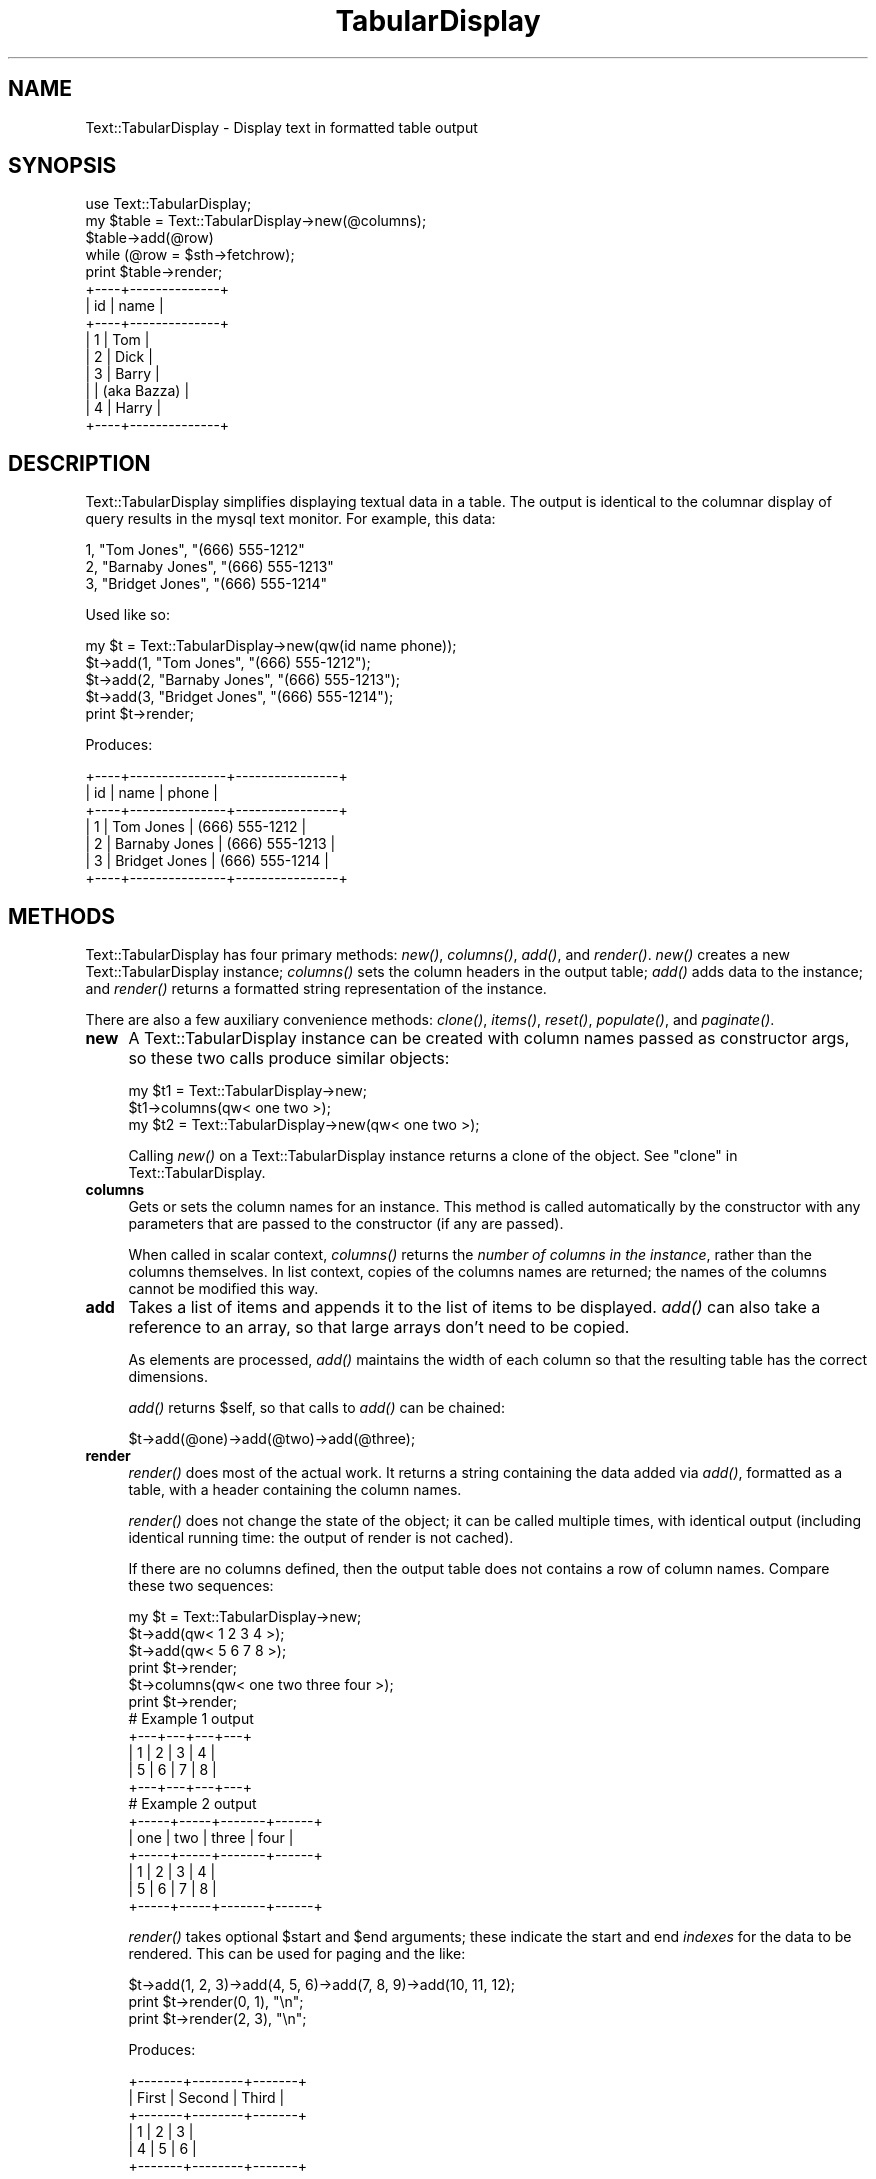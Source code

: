 .\" Automatically generated by Pod::Man 2.27 (Pod::Simple 3.28)
.\"
.\" Standard preamble:
.\" ========================================================================
.de Sp \" Vertical space (when we can't use .PP)
.if t .sp .5v
.if n .sp
..
.de Vb \" Begin verbatim text
.ft CW
.nf
.ne \\$1
..
.de Ve \" End verbatim text
.ft R
.fi
..
.\" Set up some character translations and predefined strings.  \*(-- will
.\" give an unbreakable dash, \*(PI will give pi, \*(L" will give a left
.\" double quote, and \*(R" will give a right double quote.  \*(C+ will
.\" give a nicer C++.  Capital omega is used to do unbreakable dashes and
.\" therefore won't be available.  \*(C` and \*(C' expand to `' in nroff,
.\" nothing in troff, for use with C<>.
.tr \(*W-
.ds C+ C\v'-.1v'\h'-1p'\s-2+\h'-1p'+\s0\v'.1v'\h'-1p'
.ie n \{\
.    ds -- \(*W-
.    ds PI pi
.    if (\n(.H=4u)&(1m=24u) .ds -- \(*W\h'-12u'\(*W\h'-12u'-\" diablo 10 pitch
.    if (\n(.H=4u)&(1m=20u) .ds -- \(*W\h'-12u'\(*W\h'-8u'-\"  diablo 12 pitch
.    ds L" ""
.    ds R" ""
.    ds C` ""
.    ds C' ""
'br\}
.el\{\
.    ds -- \|\(em\|
.    ds PI \(*p
.    ds L" ``
.    ds R" ''
.    ds C`
.    ds C'
'br\}
.\"
.\" Escape single quotes in literal strings from groff's Unicode transform.
.ie \n(.g .ds Aq \(aq
.el       .ds Aq '
.\"
.\" If the F register is turned on, we'll generate index entries on stderr for
.\" titles (.TH), headers (.SH), subsections (.SS), items (.Ip), and index
.\" entries marked with X<> in POD.  Of course, you'll have to process the
.\" output yourself in some meaningful fashion.
.\"
.\" Avoid warning from groff about undefined register 'F'.
.de IX
..
.nr rF 0
.if \n(.g .if rF .nr rF 1
.if (\n(rF:(\n(.g==0)) \{
.    if \nF \{
.        de IX
.        tm Index:\\$1\t\\n%\t"\\$2"
..
.        if !\nF==2 \{
.            nr % 0
.            nr F 2
.        \}
.    \}
.\}
.rr rF
.\"
.\" Accent mark definitions (@(#)ms.acc 1.5 88/02/08 SMI; from UCB 4.2).
.\" Fear.  Run.  Save yourself.  No user-serviceable parts.
.    \" fudge factors for nroff and troff
.if n \{\
.    ds #H 0
.    ds #V .8m
.    ds #F .3m
.    ds #[ \f1
.    ds #] \fP
.\}
.if t \{\
.    ds #H ((1u-(\\\\n(.fu%2u))*.13m)
.    ds #V .6m
.    ds #F 0
.    ds #[ \&
.    ds #] \&
.\}
.    \" simple accents for nroff and troff
.if n \{\
.    ds ' \&
.    ds ` \&
.    ds ^ \&
.    ds , \&
.    ds ~ ~
.    ds /
.\}
.if t \{\
.    ds ' \\k:\h'-(\\n(.wu*8/10-\*(#H)'\'\h"|\\n:u"
.    ds ` \\k:\h'-(\\n(.wu*8/10-\*(#H)'\`\h'|\\n:u'
.    ds ^ \\k:\h'-(\\n(.wu*10/11-\*(#H)'^\h'|\\n:u'
.    ds , \\k:\h'-(\\n(.wu*8/10)',\h'|\\n:u'
.    ds ~ \\k:\h'-(\\n(.wu-\*(#H-.1m)'~\h'|\\n:u'
.    ds / \\k:\h'-(\\n(.wu*8/10-\*(#H)'\z\(sl\h'|\\n:u'
.\}
.    \" troff and (daisy-wheel) nroff accents
.ds : \\k:\h'-(\\n(.wu*8/10-\*(#H+.1m+\*(#F)'\v'-\*(#V'\z.\h'.2m+\*(#F'.\h'|\\n:u'\v'\*(#V'
.ds 8 \h'\*(#H'\(*b\h'-\*(#H'
.ds o \\k:\h'-(\\n(.wu+\w'\(de'u-\*(#H)/2u'\v'-.3n'\*(#[\z\(de\v'.3n'\h'|\\n:u'\*(#]
.ds d- \h'\*(#H'\(pd\h'-\w'~'u'\v'-.25m'\f2\(hy\fP\v'.25m'\h'-\*(#H'
.ds D- D\\k:\h'-\w'D'u'\v'-.11m'\z\(hy\v'.11m'\h'|\\n:u'
.ds th \*(#[\v'.3m'\s+1I\s-1\v'-.3m'\h'-(\w'I'u*2/3)'\s-1o\s+1\*(#]
.ds Th \*(#[\s+2I\s-2\h'-\w'I'u*3/5'\v'-.3m'o\v'.3m'\*(#]
.ds ae a\h'-(\w'a'u*4/10)'e
.ds Ae A\h'-(\w'A'u*4/10)'E
.    \" corrections for vroff
.if v .ds ~ \\k:\h'-(\\n(.wu*9/10-\*(#H)'\s-2\u~\d\s+2\h'|\\n:u'
.if v .ds ^ \\k:\h'-(\\n(.wu*10/11-\*(#H)'\v'-.4m'^\v'.4m'\h'|\\n:u'
.    \" for low resolution devices (crt and lpr)
.if \n(.H>23 .if \n(.V>19 \
\{\
.    ds : e
.    ds 8 ss
.    ds o a
.    ds d- d\h'-1'\(ga
.    ds D- D\h'-1'\(hy
.    ds th \o'bp'
.    ds Th \o'LP'
.    ds ae ae
.    ds Ae AE
.\}
.rm #[ #] #H #V #F C
.\" ========================================================================
.\"
.IX Title "TabularDisplay 3"
.TH TabularDisplay 3 "2014-07-07" "perl v5.18.2" "User Contributed Perl Documentation"
.\" For nroff, turn off justification.  Always turn off hyphenation; it makes
.\" way too many mistakes in technical documents.
.if n .ad l
.nh
.SH "NAME"
Text::TabularDisplay \- Display text in formatted table output
.SH "SYNOPSIS"
.IX Header "SYNOPSIS"
.Vb 1
\&    use Text::TabularDisplay;
\&
\&    my $table = Text::TabularDisplay\->new(@columns);
\&    $table\->add(@row)
\&        while (@row = $sth\->fetchrow);
\&    print $table\->render;
\&
\&    +\-\-\-\-+\-\-\-\-\-\-\-\-\-\-\-\-\-\-+
\&    | id | name         |
\&    +\-\-\-\-+\-\-\-\-\-\-\-\-\-\-\-\-\-\-+
\&    | 1  | Tom          |
\&    | 2  | Dick         |
\&    | 3  | Barry        |
\&    |    |  (aka Bazza) |
\&    | 4  | Harry        |
\&    +\-\-\-\-+\-\-\-\-\-\-\-\-\-\-\-\-\-\-+
.Ve
.SH "DESCRIPTION"
.IX Header "DESCRIPTION"
Text::TabularDisplay simplifies displaying textual data in a table.
The output is identical to the columnar display of query results in
the mysql text monitor.  For example, this data:
.PP
.Vb 3
\&    1, "Tom Jones", "(666) 555\-1212"
\&    2, "Barnaby Jones", "(666) 555\-1213"
\&    3, "Bridget Jones", "(666) 555\-1214"
.Ve
.PP
Used like so:
.PP
.Vb 5
\&    my $t = Text::TabularDisplay\->new(qw(id name phone));
\&    $t\->add(1, "Tom Jones", "(666) 555\-1212");
\&    $t\->add(2, "Barnaby Jones", "(666) 555\-1213");
\&    $t\->add(3, "Bridget Jones", "(666) 555\-1214");
\&    print $t\->render;
.Ve
.PP
Produces:
.PP
.Vb 7
\&    +\-\-\-\-+\-\-\-\-\-\-\-\-\-\-\-\-\-\-\-+\-\-\-\-\-\-\-\-\-\-\-\-\-\-\-\-+
\&    | id | name          | phone          |
\&    +\-\-\-\-+\-\-\-\-\-\-\-\-\-\-\-\-\-\-\-+\-\-\-\-\-\-\-\-\-\-\-\-\-\-\-\-+
\&    | 1  | Tom Jones     | (666) 555\-1212 |
\&    | 2  | Barnaby Jones | (666) 555\-1213 |
\&    | 3  | Bridget Jones | (666) 555\-1214 |
\&    +\-\-\-\-+\-\-\-\-\-\-\-\-\-\-\-\-\-\-\-+\-\-\-\-\-\-\-\-\-\-\-\-\-\-\-\-+
.Ve
.SH "METHODS"
.IX Header "METHODS"
Text::TabularDisplay has four primary methods: \fInew()\fR, \fIcolumns()\fR,
\&\fIadd()\fR, and \fIrender()\fR.  \fInew()\fR creates a new Text::TabularDisplay
instance; \fIcolumns()\fR sets the column headers in the output table;
\&\fIadd()\fR adds data to the instance; and \fIrender()\fR returns a formatted
string representation of the instance.
.PP
There are also a few auxiliary convenience methods: \fIclone()\fR, \fIitems()\fR,
\&\fIreset()\fR, \fIpopulate()\fR, and \fIpaginate()\fR.
.IP "\fBnew\fR" 4
.IX Item "new"
A Text::TabularDisplay instance can be created with column names
passed as constructor args, so these two calls produce similar
objects:
.Sp
.Vb 2
\&    my $t1 = Text::TabularDisplay\->new;
\&    $t1\->columns(qw< one two >);
\&
\&    my $t2 = Text::TabularDisplay\->new(qw< one two >);
.Ve
.Sp
Calling \fInew()\fR on a Text::TabularDisplay instance returns a clone of
the object.  See \*(L"clone\*(R" in Text::TabularDisplay.
.IP "\fBcolumns\fR" 4
.IX Item "columns"
Gets or sets the column names for an instance.  This method is called
automatically by the constructor with any parameters that are passed
to the constructor (if any are passed).
.Sp
When called in scalar context, \fIcolumns()\fR returns the \fInumber of
columns in the instance\fR, rather than the columns themselves.  In list
context, copies of the columns names are returned; the names of the
columns cannot be modified this way.
.IP "\fBadd\fR" 4
.IX Item "add"
Takes a list of items and appends it to the list of items to be
displayed.  \fIadd()\fR can also take a reference to an array, so that large
arrays don't need to be copied.
.Sp
As elements are processed, \fIadd()\fR maintains the width of each column
so that the resulting table has the correct dimensions.
.Sp
\&\fIadd()\fR returns \f(CW$self\fR, so that calls to \fIadd()\fR can be chained:
.Sp
.Vb 1
\&    $t\->add(@one)\->add(@two)\->add(@three);
.Ve
.IP "\fBrender\fR" 4
.IX Item "render"
\&\fIrender()\fR does most of the actual work. It returns a string containing
the data added via \fIadd()\fR, formatted as a table, with a header
containing the column names.
.Sp
\&\fIrender()\fR does not change the state of the object; it can be called
multiple times, with identical output (including identical running
time: the output of render is not cached).
.Sp
If there are no columns defined, then the output table does not
contains a row of column names.  Compare these two sequences:
.Sp
.Vb 4
\&    my $t = Text::TabularDisplay\->new;
\&    $t\->add(qw< 1 2 3 4 >);
\&    $t\->add(qw< 5 6 7 8 >);
\&    print $t\->render;
\&
\&    $t\->columns(qw< one two three four >);
\&    print $t\->render;
\&
\&    # Example 1 output
\&    +\-\-\-+\-\-\-+\-\-\-+\-\-\-+
\&    | 1 | 2 | 3 | 4 |
\&    | 5 | 6 | 7 | 8 |
\&    +\-\-\-+\-\-\-+\-\-\-+\-\-\-+
\&
\&    # Example 2 output
\&    +\-\-\-\-\-+\-\-\-\-\-+\-\-\-\-\-\-\-+\-\-\-\-\-\-+
\&    | one | two | three | four |
\&    +\-\-\-\-\-+\-\-\-\-\-+\-\-\-\-\-\-\-+\-\-\-\-\-\-+
\&    | 1   | 2   | 3     | 4    |
\&    | 5   | 6   | 7     | 8    |
\&    +\-\-\-\-\-+\-\-\-\-\-+\-\-\-\-\-\-\-+\-\-\-\-\-\-+
.Ve
.Sp
\&\fIrender()\fR takes optional \f(CW$start\fR and \f(CW$end\fR arguments; these indicate the
start and end \fIindexes\fR for the data to be rendered.  This can be
used for paging and the like:
.Sp
.Vb 3
\&    $t\->add(1, 2, 3)\->add(4, 5, 6)\->add(7, 8, 9)\->add(10, 11, 12);
\&    print $t\->render(0, 1), "\en";
\&    print $t\->render(2, 3), "\en";
.Ve
.Sp
Produces:
.Sp
.Vb 6
\&    +\-\-\-\-\-\-\-+\-\-\-\-\-\-\-\-+\-\-\-\-\-\-\-+
\&    | First | Second | Third |
\&    +\-\-\-\-\-\-\-+\-\-\-\-\-\-\-\-+\-\-\-\-\-\-\-+
\&    | 1     | 2      | 3     |
\&    | 4     | 5      | 6     |
\&    +\-\-\-\-\-\-\-+\-\-\-\-\-\-\-\-+\-\-\-\-\-\-\-+
\&
\&    +\-\-\-\-\-\-\-+\-\-\-\-\-\-\-\-+\-\-\-\-\-\-\-+
\&    | First | Second | Third |
\&    +\-\-\-\-\-\-\-+\-\-\-\-\-\-\-\-+\-\-\-\-\-\-\-+
\&    | 7     | 8      | 9     |
\&    | 10    | 11     | 12    |
\&    +\-\-\-\-\-\-\-+\-\-\-\-\-\-\-\-+\-\-\-\-\-\-\-+
.Ve
.Sp
As an aside, note the chaining of calls to \fIadd()\fR.
.Sp
The elements in the table are padded such that there is the same
number of items in each row, including the header.  Thus:
.Sp
.Vb 2
\&    $t\->columns(qw< One Two >);
\&    print $t\->render;
\&
\&    +\-\-\-\-\-+\-\-\-\-\-+\-\-\-\-+
\&    | One | Two |    |
\&    +\-\-\-\-\-+\-\-\-\-\-+\-\-\-\-+
\&    | 1   | 2   | 3  |
\&    | 4   | 5   | 6  |
\&    | 7   | 8   | 9  |
\&    | 10  | 11  | 12 |
\&    +\-\-\-\-\-+\-\-\-\-\-+\-\-\-\-+
.Ve
.Sp
And:
.Sp
.Vb 2
\&    $t\->columns(qw< One Two Three Four>);
\&    print $t\->render;
\&
\&    +\-\-\-\-\-+\-\-\-\-\-+\-\-\-\-\-\-\-+\-\-\-\-\-\-+
\&    | One | Two | Three | Four |
\&    +\-\-\-\-\-+\-\-\-\-\-+\-\-\-\-\-\-\-+\-\-\-\-\-\-+
\&    | 1   | 2   | 3     |      |
\&    | 4   | 5   | 6     |      |
\&    | 7   | 8   | 9     |      |
\&    | 10  | 11  | 12    |      |
\&    +\-\-\-\-\-+\-\-\-\-\-+\-\-\-\-\-\-\-+\-\-\-\-\-\-+
.Ve
.SH "OTHER METHODS"
.IX Header "OTHER METHODS"
.IP "\fIclone()\fR" 4
.IX Item "clone()"
The \fIclone()\fR method returns an identical copy of a Text::TabularDisplay
instance, completely separate from the cloned instance.
.IP "\fIitems()\fR" 4
.IX Item "items()"
The \fIitems()\fR method returns the number of elements currently stored in
the data structure:
.Sp
.Vb 1
\&    printf "There are %d elements in \e$t.\en", $t\->items;
.Ve
.IP "\fIreset()\fR" 4
.IX Item "reset()"
Reset deletes the data from the instance, including columns.  If
passed arguments, it passes them to \fIcolumns()\fR, just like \fInew()\fR.
.IP "\fIpopulate()\fR" 4
.IX Item "populate()"
\&\fIpopulate()\fR as a special case of \fIadd()\fR; \fIpopulate()\fR expects a reference
to an array of references to arrays, such as returned by \s-1DBI\s0's
selectall_arrayref method:
.Sp
.Vb 3
\&    $sql = "SELECT " . join(", ", @c) . " FROM mytable";
\&    $t\->columns(@c);
\&    $t\->populate($dbh\->selectall_arrayref($sql));
.Ve
.Sp
This is for convenience only; the implementation maps this to multiple
calls to \fIadd()\fR.
.SH "NOTES / ISSUES"
.IX Header "NOTES / ISSUES"
Text::TabularDisplay assumes it is handling strings, and does stringy
things with the data, like \fIlength()\fR and \fIsprintf()\fR.  Non-character data
can be passed in, of course, but will be treated as strings; this may
have ramifications for objects that implement overloading.
.PP
The biggest issue, though, is that this module duplicates a some of the
functionality of Data::ShowTable.  Of course, Data::ShowTable is a
large, complex monolithic tool that does a lot of things, while
Text::TabularDisplay is small and fast.
.SH "AUTHOR"
.IX Header "AUTHOR"
darren chamberlain <darren@cpan.org>
.SH "CREDITS"
.IX Header "CREDITS"
The following people have contributed patches, suggestions, tests,
feedback, or good karma:
.PP
.Vb 10
\&    David N. Blank\-Edelman
\&    Eric Cholet
\&    Ken Youens\-Clark
\&    Michael Fowler
\&    Paul Cameron
\&    Prakash Kailasa
\&    Slaven Rezic
\&    Harlan Lieberman\-Berg
\&    Patrick Kuijvenhoven
\&    Miko O\*(AqSullivan
.Ve
.SH "VERSION"
.IX Header "VERSION"
This documentation describes \f(CW\*(C`Text::TabularDisplay\*(C'\fR version 1.38.
